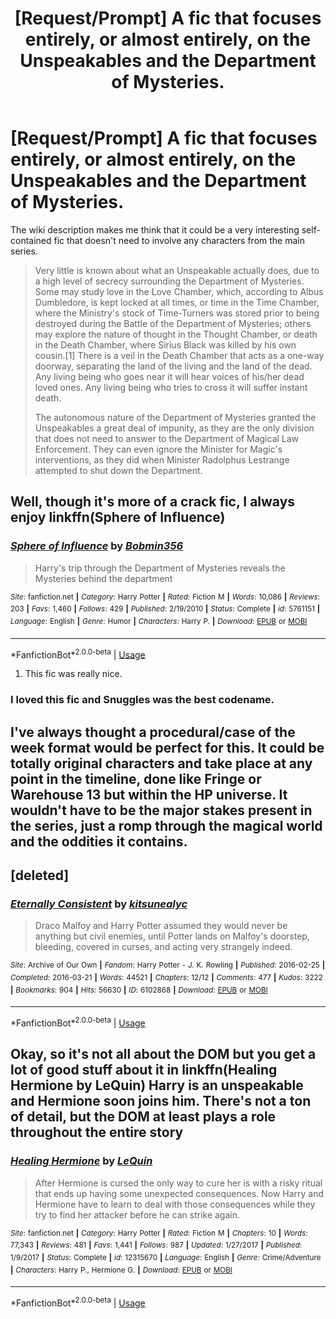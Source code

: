 #+TITLE: [Request/Prompt] A fic that focuses entirely, or almost entirely, on the Unspeakables and the Department of Mysteries.

* [Request/Prompt] A fic that focuses entirely, or almost entirely, on the Unspeakables and the Department of Mysteries.
:PROPERTIES:
:Author: Hyperdrunk
:Score: 21
:DateUnix: 1555728841.0
:DateShort: 2019-Apr-20
:END:
The wiki description makes me think that it could be a very interesting self-contained fic that doesn't need to involve any characters from the main series.

#+begin_quote
  Very little is known about what an Unspeakable actually does, due to a high level of secrecy surrounding the Department of Mysteries. Some may study love in the Love Chamber, which, according to Albus Dumbledore, is kept locked at all times, or time in the Time Chamber, where the Ministry's stock of Time-Turners was stored prior to being destroyed during the Battle of the Department of Mysteries; others may explore the nature of thought in the Thought Chamber, or death in the Death Chamber, where Sirius Black was killed by his own cousin.[1] There is a veil in the Death Chamber that acts as a one-way doorway, separating the land of the living and the land of the dead. Any living being who goes near it will hear voices of his/her dead loved ones. Any living being who tries to cross it will suffer instant death.

  The autonomous nature of the Department of Mysteries granted the Unspeakables a great deal of impunity, as they are the only division that does not need to answer to the Department of Magical Law Enforcement. They can even ignore the Minister for Magic's interventions, as they did when Minister Radolphus Lestrange attempted to shut down the Department.
#+end_quote


** Well, though it's more of a crack fic, I always enjoy linkffn(Sphere of Influence)
:PROPERTIES:
:Author: A2i9
:Score: 3
:DateUnix: 1555740753.0
:DateShort: 2019-Apr-20
:END:

*** [[https://www.fanfiction.net/s/5761151/1/][*/Sphere of Influence/*]] by [[https://www.fanfiction.net/u/777540/Bobmin356][/Bobmin356/]]

#+begin_quote
  Harry's trip through the Department of Mysteries reveals the Mysteries behind the department
#+end_quote

^{/Site/:} ^{fanfiction.net} ^{*|*} ^{/Category/:} ^{Harry} ^{Potter} ^{*|*} ^{/Rated/:} ^{Fiction} ^{M} ^{*|*} ^{/Words/:} ^{10,086} ^{*|*} ^{/Reviews/:} ^{203} ^{*|*} ^{/Favs/:} ^{1,460} ^{*|*} ^{/Follows/:} ^{429} ^{*|*} ^{/Published/:} ^{2/19/2010} ^{*|*} ^{/Status/:} ^{Complete} ^{*|*} ^{/id/:} ^{5761151} ^{*|*} ^{/Language/:} ^{English} ^{*|*} ^{/Genre/:} ^{Humor} ^{*|*} ^{/Characters/:} ^{Harry} ^{P.} ^{*|*} ^{/Download/:} ^{[[http://www.ff2ebook.com/old/ffn-bot/index.php?id=5761151&source=ff&filetype=epub][EPUB]]} ^{or} ^{[[http://www.ff2ebook.com/old/ffn-bot/index.php?id=5761151&source=ff&filetype=mobi][MOBI]]}

--------------

*FanfictionBot*^{2.0.0-beta} | [[https://github.com/tusing/reddit-ffn-bot/wiki/Usage][Usage]]
:PROPERTIES:
:Author: FanfictionBot
:Score: 2
:DateUnix: 1555740777.0
:DateShort: 2019-Apr-20
:END:

**** This fic was really nice.
:PROPERTIES:
:Author: mermaidAtSea
:Score: 1
:DateUnix: 1555766820.0
:DateShort: 2019-Apr-20
:END:


*** I loved this fic and Snuggles was the best codename.
:PROPERTIES:
:Author: sighilus
:Score: 1
:DateUnix: 1555946098.0
:DateShort: 2019-Apr-22
:END:


** I've always thought a procedural/case of the week format would be perfect for this. It could be totally original characters and take place at any point in the timeline, done like Fringe or Warehouse 13 but within the HP universe. It wouldn't have to be the major stakes present in the series, just a romp through the magical world and the oddities it contains.
:PROPERTIES:
:Author: gln0r7
:Score: 4
:DateUnix: 1555819187.0
:DateShort: 2019-Apr-21
:END:


** [deleted]
:PROPERTIES:
:Score: 1
:DateUnix: 1555823138.0
:DateShort: 2019-Apr-21
:END:

*** [[https://archiveofourown.org/works/6102868][*/Eternally Consistent/*]] by [[https://www.archiveofourown.org/users/kitsunealyc/pseuds/kitsunealyc][/kitsunealyc/]]

#+begin_quote
  Draco Malfoy and Harry Potter assumed they would never be anything but civil enemies, until Potter lands on Malfoy's doorstep, bleeding, covered in curses, and acting very strangely indeed.
#+end_quote

^{/Site/:} ^{Archive} ^{of} ^{Our} ^{Own} ^{*|*} ^{/Fandom/:} ^{Harry} ^{Potter} ^{-} ^{J.} ^{K.} ^{Rowling} ^{*|*} ^{/Published/:} ^{2016-02-25} ^{*|*} ^{/Completed/:} ^{2016-03-21} ^{*|*} ^{/Words/:} ^{44521} ^{*|*} ^{/Chapters/:} ^{12/12} ^{*|*} ^{/Comments/:} ^{477} ^{*|*} ^{/Kudos/:} ^{3222} ^{*|*} ^{/Bookmarks/:} ^{904} ^{*|*} ^{/Hits/:} ^{56630} ^{*|*} ^{/ID/:} ^{6102868} ^{*|*} ^{/Download/:} ^{[[https://archiveofourown.org/downloads/6102868/Eternally%20Consistent.epub?updated_at=1543909133][EPUB]]} ^{or} ^{[[https://archiveofourown.org/downloads/6102868/Eternally%20Consistent.mobi?updated_at=1543909133][MOBI]]}

--------------

*FanfictionBot*^{2.0.0-beta} | [[https://github.com/tusing/reddit-ffn-bot/wiki/Usage][Usage]]
:PROPERTIES:
:Author: FanfictionBot
:Score: 1
:DateUnix: 1555823165.0
:DateShort: 2019-Apr-21
:END:


** Okay, so it's not all about the DOM but you get a lot of good stuff about it in linkffn(Healing Hermione by LeQuin) Harry is an unspeakable and Hermione soon joins him. There's not a ton of detail, but the DOM at least plays a role throughout the entire story
:PROPERTIES:
:Author: drmdub
:Score: 0
:DateUnix: 1555777457.0
:DateShort: 2019-Apr-20
:END:

*** [[https://www.fanfiction.net/s/12315670/1/][*/Healing Hermione/*]] by [[https://www.fanfiction.net/u/1634726/LeQuin][/LeQuin/]]

#+begin_quote
  After Hermione is cursed the only way to cure her is with a risky ritual that ends up having some unexpected consequences. Now Harry and Hermione have to learn to deal with those consequences while they try to find her attacker before he can strike again.
#+end_quote

^{/Site/:} ^{fanfiction.net} ^{*|*} ^{/Category/:} ^{Harry} ^{Potter} ^{*|*} ^{/Rated/:} ^{Fiction} ^{M} ^{*|*} ^{/Chapters/:} ^{10} ^{*|*} ^{/Words/:} ^{77,343} ^{*|*} ^{/Reviews/:} ^{481} ^{*|*} ^{/Favs/:} ^{1,441} ^{*|*} ^{/Follows/:} ^{987} ^{*|*} ^{/Updated/:} ^{1/27/2017} ^{*|*} ^{/Published/:} ^{1/9/2017} ^{*|*} ^{/Status/:} ^{Complete} ^{*|*} ^{/id/:} ^{12315670} ^{*|*} ^{/Language/:} ^{English} ^{*|*} ^{/Genre/:} ^{Crime/Adventure} ^{*|*} ^{/Characters/:} ^{Harry} ^{P.,} ^{Hermione} ^{G.} ^{*|*} ^{/Download/:} ^{[[http://www.ff2ebook.com/old/ffn-bot/index.php?id=12315670&source=ff&filetype=epub][EPUB]]} ^{or} ^{[[http://www.ff2ebook.com/old/ffn-bot/index.php?id=12315670&source=ff&filetype=mobi][MOBI]]}

--------------

*FanfictionBot*^{2.0.0-beta} | [[https://github.com/tusing/reddit-ffn-bot/wiki/Usage][Usage]]
:PROPERTIES:
:Author: FanfictionBot
:Score: 1
:DateUnix: 1555777474.0
:DateShort: 2019-Apr-20
:END:
